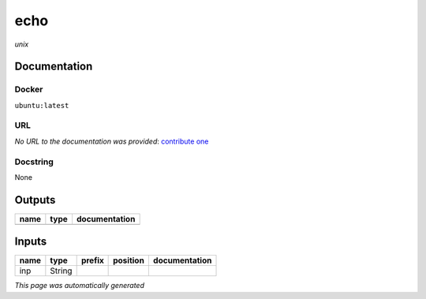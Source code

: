 
echo
====
*unix*

Documentation
-------------

Docker
******
``ubuntu:latest``

URL
******
*No URL to the documentation was provided*: `contribute one <https://github.com/illusional>`_

Docstring
*********
None

Outputs
-------
======  ======  ===============
name    type    documentation
======  ======  ===============
======  ======  ===============

Inputs
------
======  ======  ========  ==========  ===============
name    type    prefix    position    documentation
======  ======  ========  ==========  ===============
inp     String
======  ======  ========  ==========  ===============


*This page was automatically generated*
